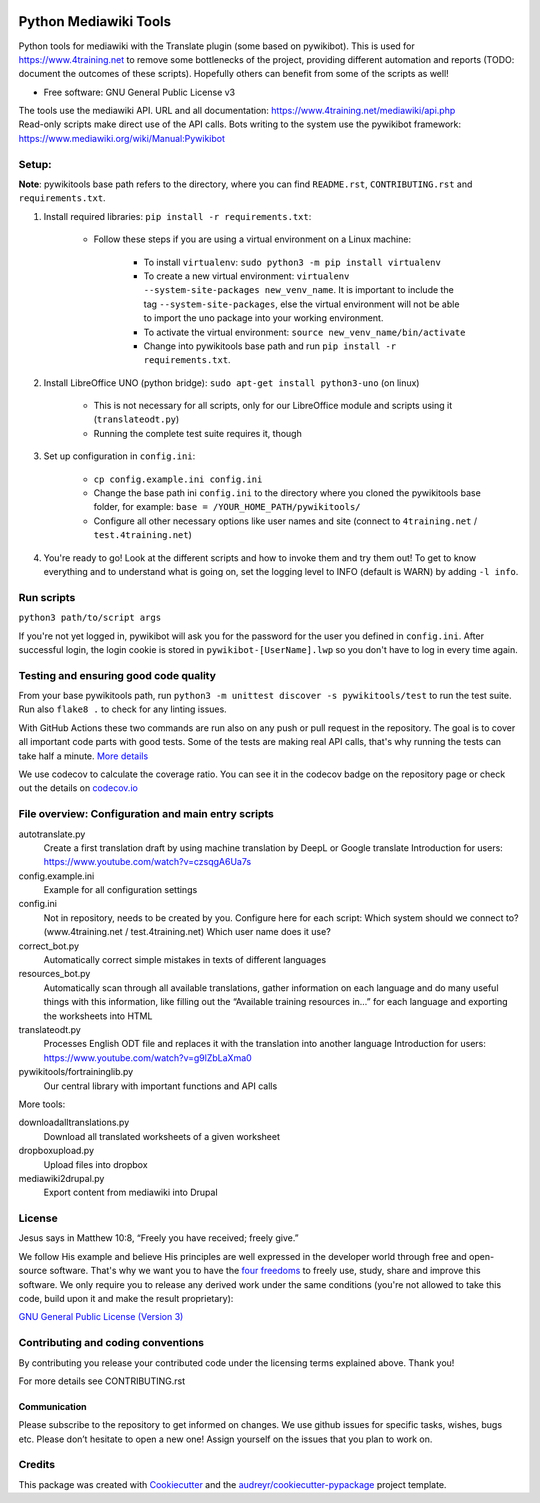 |Run tests| |Coverage| |GPLv3 license| |Open Source? Yes!|

.. |Run tests| image:: https://github.com/4training/pywikitools/actions/workflows/main.yml/badge.svg
   :target: https://github.com/4training/pywikitools/actions/workflows/main.yml
.. |Coverage| image:: https://codecov.io/gh/4training/pywikitools/branch/main/graph/badge.svg
   :target: https://codecov.io/gh/4training/pywikitools
.. |GPLv3 license| image:: https://img.shields.io/badge/License-GPLv3-blue.svg
   :target: http://perso.crans.org/besson/LICENSE.html
.. |Open Source? Yes!| image:: https://badgen.net/badge/Open%20Source%20%3F/Yes%21/blue?icon=github
   :target: https://github.com/Naereen/badges/
======================
Python Mediawiki Tools
======================

Python tools for mediawiki with the Translate plugin (some based on pywikibot).
This is used for https://www.4training.net to remove some bottlenecks of the project,
providing different automation and reports (TODO: document the outcomes of these scripts).
Hopefully others can benefit from some of the scripts as well!

* Free software: GNU General Public License v3

.. NOT YET * Documentation: https://pywikitools.readthedocs.io.

| The tools use the mediawiki API. URL and all documentation:
  https://www.4training.net/mediawiki/api.php
| Read-only scripts make direct use of the API calls. Bots writing to
  the system use the pywikibot framework:
  https://www.mediawiki.org/wiki/Manual:Pywikibot

Setup:
------

**Note**: pywikitools base path refers to the directory, where you can find ``README.rst``, ``CONTRIBUTING.rst`` and ``requirements.txt``.

#. Install required libraries: ``pip install -r requirements.txt``:

    * Follow these steps if you are using a virtual environment on a Linux machine:

   	    * To install ``virtualenv``: ``sudo python3 -m pip install virtualenv``
   	    * To create a new virtual environment: ``virtualenv --system-site-packages new_venv_name``. It is important to include the tag ``--system-site-packages``, else the virtual environment will not be able to import the uno package into your working environment.
   	    * To activate the virtual environment: ``source new_venv_name/bin/activate``
   	    * Change into pywikitools base path and run ``pip install -r requirements.txt``.

#. Install LibreOffice UNO (python bridge): ``sudo apt-get install python3-uno`` (on linux)

    * This is not necessary for all scripts, only for our LibreOffice module and scripts using it (``translateodt.py``)
    * Running the complete test suite requires it, though

#. Set up configuration in ``config.ini``:

        * ``cp config.example.ini config.ini``
        * Change the base path ini ``config.ini`` to the directory where you cloned the pywikitools base folder, for example:  ``base = /YOUR_HOME_PATH/pywikitools/``
        * Configure all other necessary options like user names and site (connect to ``4training.net`` / ``test.4training.net``)

#. You're ready to go! Look at the different scripts and how to invoke them and try them out! To get to know everything and to understand what is going on, set the logging level to INFO (default is WARN) by adding ``-l info``.


Run scripts
-----------
``python3 path/to/script args``

If you're not yet logged in, pywikibot will ask you for the password for the user you defined in ``config.ini``. After successful login, the login cookie is stored in ``pywikibot-[UserName].lwp`` so you don't have to log in every time again.

Testing and ensuring good code quality
--------------------------------------

From your base pywikitools path, run ``python3 -m unittest discover -s pywikitools/test`` to run the test suite.
Run also ``flake8 .`` to check for any linting issues.

With GitHub Actions these two commands are run also on any push or pull request in the repository.
The goal is to cover all important code parts with good tests.
Some of the tests are making real API calls, that's why running the tests can take half a minute. `More details`_

We use codecov to calculate the coverage ratio. You can see it in the codecov badge on the repository page or
check out the details on `codecov.io`_


File overview: Configuration and main entry scripts
---------------------------------------------------

autotranslate.py
    Create a first translation draft by using machine translation by DeepL or Google translate
    Introduction for users: https://www.youtube.com/watch?v=czsqgA6Ua7s
config.example.ini
    Example for all configuration settings
config.ini
    Not in repository, needs to be created by you. Configure here for each script:
    Which system should we connect to? (www.4training.net / test.4training.net)
    Which user name does it use?
correct_bot.py
    Automatically correct simple mistakes in texts of different languages
resources_bot.py
    Automatically scan through all available translations, gather information on each language
    and do many useful things with this information, like
    filling out the “Available training resources in...” for each language and
    exporting the worksheets into HTML
translateodt.py
    Processes English ODT file and replaces it with the translation into another language
    Introduction for users: https://www.youtube.com/watch?v=g9lZbLaXma0
pywikitools/fortraininglib.py
    Our central library with important functions and API calls


More tools:

downloadalltranslations.py
    Download all translated worksheets of a given worksheet
dropboxupload.py
    Upload files into dropbox
mediawiki2drupal.py
    Export content from mediawiki into Drupal


License
-------
Jesus says in Matthew 10:8, “Freely you have received; freely give.”

We follow His example and believe His principles are well expressed in the developer world through free and open-source software.
That's why we want you to have the `four freedoms <https://fsfe.org/freesoftware/>`_ to freely use, study, share and improve this software.
We only require you to release any derived work under the same conditions (you're not allowed to take this code, build upon it and make the result proprietary):

`GNU General Public License (Version 3) <https://www.gnu.org/licenses/gpl-3.0.en.html>`_

Contributing and coding conventions
-----------------------------------

By contributing you release your contributed code under the licensing terms explained above. Thank you!

For more details see CONTRIBUTING.rst

Communication
~~~~~~~~~~~~~

Please subscribe to the repository to get informed on changes.
We use github issues for specific tasks, wishes, bugs etc.
Please don’t hesitate to open a new one! Assign yourself on the issues that
you plan to work on.


Credits
-------

This package was created with Cookiecutter_ and the `audreyr/cookiecutter-pypackage`_ project template.

.. _More details: https://www.holydevelopers.net/python-setting-up-automatic-testing-with-github-actions
.. _codecov.io: https://app.codecov.io/gh/4training/pywikitools
.. _Cookiecutter: https://github.com/audreyr/cookiecutter
.. _`audreyr/cookiecutter-pypackage`: https://github.com/audreyr/cookiecutter-pypackage
